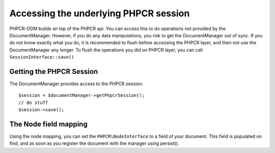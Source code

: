 Accessing the underlying PHPCR session
======================================

PHPCR-ODM builds on top of the PHPCR api. You can access this to do operations
not provided by the DocumentManager. However, if you do any data manipulations,
you risk to get the DocumentManager out of sync. If you do not know exactly what
you do, it is recommended to flush before accessing the PHPCR layer, and then not
use the DocumentManager any longer. To flush the operations you did on PHPCR layer,
you can call ``SessionInterface::save()``


Getting the PHPCR Session
-------------------------

The DocumentManager provides access to the PHPCR session::

    $session = $documentManager->getPhpcrSession();
    // do stuff
    $session->save();

.. _phpcraccess_nodefieldmapping:

The Node field mapping
----------------------

Using the node mapping, you can set the ``PHPCR\NodeInterface`` to a field of your document.
This field is populated on find, and as soon as you register the document with the manager using persist().


.. configuration-block::

    .. code-block:: php

        use Doctrine\ODM\PHPCR\Mapping\Annotations as PHPCR;

        /**
         * @PHPCR\Document
         */
        class MyPersistentClass
        {
            /**
             * @PHPCR\Node
             */
            private $node;
        }

    .. code-block:: xml

        <doctrine-mapping>
            <document class="MyPersistentClass">
                <node fieldName="node"/>
            </document>
        </doctrine-mapping>

    .. code-block:: yaml

        MyPersistentClass:
            node: node
